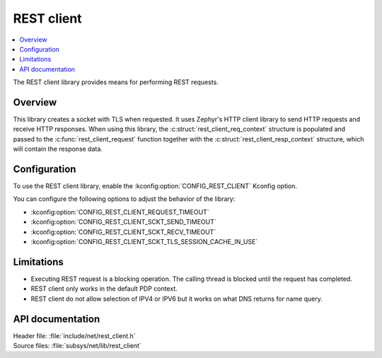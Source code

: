 .. _lib_rest_client:

REST client
###########

.. contents::
   :local:
   :depth: 2

The REST client library provides means for performing REST requests.

Overview
********

This library creates a socket with TLS when requested.
It uses Zephyr's HTTP client library to send HTTP requests and receive HTTP responses.
When using this library, the :c:struct:`rest_client_req_context` structure is populated and
passed to the :c:func:`rest_client_request` function together with the :c:struct:`rest_client_resp_context` structure,
which will contain the response data.

Configuration
*************

To use the REST client library, enable the :kconfig:option:`CONFIG_REST_CLIENT` Kconfig option.

You can configure the following options to adjust the behavior of the library:

*  :kconfig:option:`CONFIG_REST_CLIENT_REQUEST_TIMEOUT`
*  :kconfig:option:`CONFIG_REST_CLIENT_SCKT_SEND_TIMEOUT`
*  :kconfig:option:`CONFIG_REST_CLIENT_SCKT_RECV_TIMEOUT`
*  :kconfig:option:`CONFIG_REST_CLIENT_SCKT_TLS_SESSION_CACHE_IN_USE`

Limitations
***********

* Executing REST request is a blocking operation. The calling thread is blocked until the request has completed.
* REST client only works in the default PDP context.
* REST client do not allow selection of IPV4 or IPV6 but it works on what DNS returns for name query.

API documentation
*****************

| Header file: :file:`include/net/rest_client.h`
| Source files: :file:`subsys/net/lib/rest_client`

.. doxygengroup:: rest_client
   :project: nrf
   :members:
